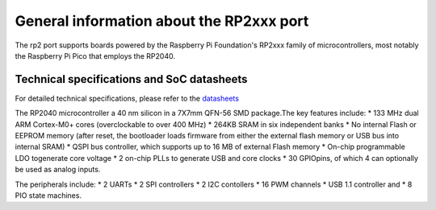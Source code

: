 .. _rp2_general:

General information about the RP2xxx port
=========================================

The rp2 port supports boards powered by the Raspberry Pi Foundation's RP2xxx
family of microcontrollers, most notably the Raspberry Pi Pico that employs
the RP2040.

Technical specifications and SoC datasheets
-------------------------------------------

For detailed technical specifications, please refer to the `datasheets
<https://datasheets.raspberrypi.org/rp2040/rp2040-datasheet.pdf>`_

The RP2040 microcontroller a 40 nm silicon in a 7X7mm QFN-56 SMD package.The
key features include:
* 133 MHz dual ARM Cortex-M0+ cores (overclockable to over
400 MHz)
* 264KB SRAM in six independent banks
* No internal Flash or EEPROM memory (after reset, the bootloader loads
firmware from either the external flash memory or USB bus into internal SRAM)
* QSPI bus controller, which
supports up to 16 MB of external Flash memory
* On-chip programmable LDO togenerate core voltage
* 2 on-chip PLLs to generate USB and core clocks
* 30 GPIOpins, of which 4 can optionally be used as analog inputs. 

The peripherals include: 
* 2 UARTs
* 2 SPI controllers
* 2 I2C contollers
* 16 PWM channels
* USB 1.1 controller and 
* 8 PIO state machines.
